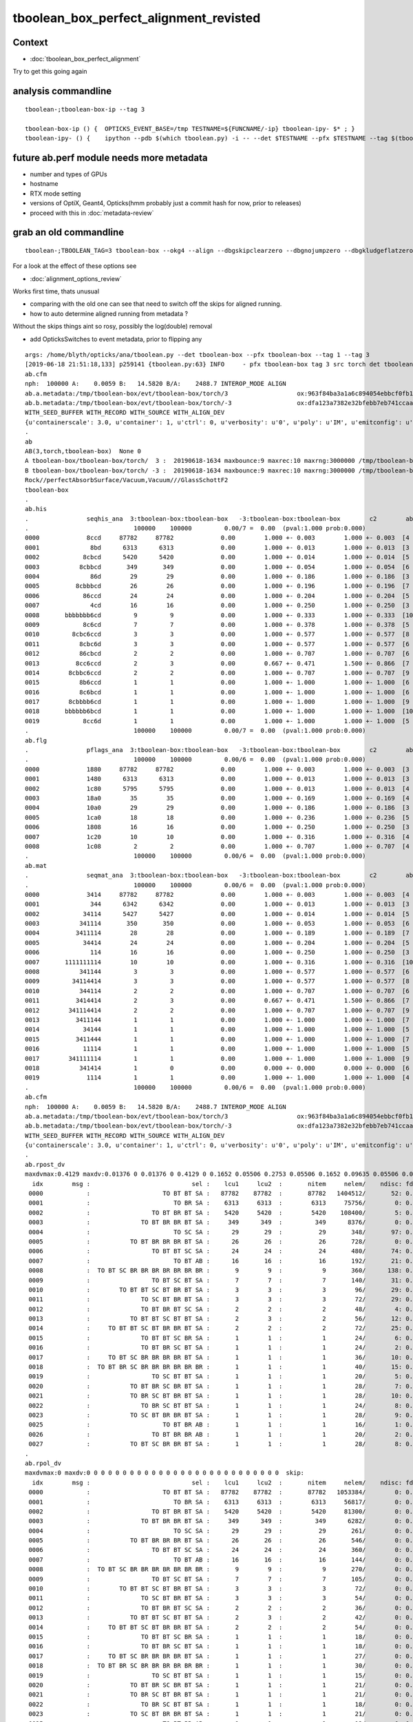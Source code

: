 tboolean_box_perfect_alignment_revisted
============================================

Context
----------

* :doc:`tboolean_box_perfect_alignment`

Try to get this going again



analysis commandline
-----------------------

::

    tboolean-;tboolean-box-ip --tag 3

    tboolean-box-ip () {  OPTICKS_EVENT_BASE=/tmp TESTNAME=${FUNCNAME/-ip} tboolean-ipy- $* ; }
    tboolean-ipy- () {    ipython --pdb $(which tboolean.py) -i -- --det $TESTNAME --pfx $TESTNAME --tag $(tboolean-tag) $* ; } 



future ab.perf module needs more metadata
-------------------------------------------------------------------------------------------

* number and types of GPUs 
* hostname 
* RTX mode setting
* versions of OptiX, Geant4, Opticks(hmm probably just a commit hash for now, prior to releases)  

* proceed with this in :doc:`metadata-review` 









grab an old commandline
----------------------------

::

    tboolean-;TBOOLEAN_TAG=3 tboolean-box --okg4 --align --dbgskipclearzero --dbgnojumpzero --dbgkludgeflatzero


For a look at the effect of these options see

* :doc:`alignment_options_review`


Works first time, thats unusual

* comparing with the old one can see that need to switch off the skips for aligned running. 
* how to auto determine aligned running from metadata ?


Without the skips things aint so rosy, possibly the log(double) removal

* add OpticksSwitches to event metadata, prior to flipping any 


::

    args: /home/blyth/opticks/ana/tboolean.py --det tboolean-box --pfx tboolean-box --tag 1 --tag 3
    [2019-06-18 21:51:18,133] p259141 {tboolean.py:63} INFO     - pfx tboolean-box tag 3 src torch det tboolean-box c2max 2.0 ipython True 
    ab.cfm
    nph:  100000 A:    0.0059 B:   14.5820 B/A:    2488.7 INTEROP_MODE ALIGN 
    ab.a.metadata:/tmp/tboolean-box/evt/tboolean-box/torch/3                   ox:963f84ba3a1a6c894054ebbcf0fb1ea9 rx:3db691ffd21dfa48c062c0f19bb0fdb0 np: 100000 pr:    0.0059 INTEROP_MODE
    ab.b.metadata:/tmp/tboolean-box/evt/tboolean-box/torch/-3                  ox:dfa123a7382e32bfebb7eb741ccaa749 rx:e1c46ce4b32c1c7e00f1378e807aa972 np: 100000 pr:   14.5820 INTEROP_MODE
    WITH_SEED_BUFFER WITH_RECORD WITH_SOURCE WITH_ALIGN_DEV 
    {u'containerscale': 3.0, u'container': 1, u'ctrl': 0, u'verbosity': u'0', u'poly': u'IM', u'emitconfig': u'photons:10000,wavelength:380,time:0.2,posdelta:0.1,sheetmask:0x1,umin:0.45,umax:0.55,vmin:0.45,vmax:0.55', u'resolution': u'20', u'emit': -1}
    .
    ab
    AB(3,torch,tboolean-box)  None 0 
    A tboolean-box/tboolean-box/torch/  3 :  20190618-1634 maxbounce:9 maxrec:10 maxrng:3000000 /tmp/tboolean-box/evt/tboolean-box/torch/3/fdom.npy () 
    B tboolean-box/tboolean-box/torch/ -3 :  20190618-1634 maxbounce:9 maxrec:10 maxrng:3000000 /tmp/tboolean-box/evt/tboolean-box/torch/-3/fdom.npy (recstp) 
    Rock//perfectAbsorbSurface/Vacuum,Vacuum///GlassSchottF2
    tboolean-box
    .
    ab.his
    .                seqhis_ana  3:tboolean-box:tboolean-box   -3:tboolean-box:tboolean-box        c2        ab        ba 
    .                             100000    100000         0.00/7 =  0.00  (pval:1.000 prob:0.000)  
    0000             8ccd     87782     87782             0.00        1.000 +- 0.003        1.000 +- 0.003  [4 ] TO BT BT SA
    0001              8bd      6313      6313             0.00        1.000 +- 0.013        1.000 +- 0.013  [3 ] TO BR SA
    0002            8cbcd      5420      5420             0.00        1.000 +- 0.014        1.000 +- 0.014  [5 ] TO BT BR BT SA
    0003           8cbbcd       349       349             0.00        1.000 +- 0.054        1.000 +- 0.054  [6 ] TO BT BR BR BT SA
    0004              86d        29        29             0.00        1.000 +- 0.186        1.000 +- 0.186  [3 ] TO SC SA
    0005          8cbbbcd        26        26             0.00        1.000 +- 0.196        1.000 +- 0.196  [7 ] TO BT BR BR BR BT SA
    0006            86ccd        24        24             0.00        1.000 +- 0.204        1.000 +- 0.204  [5 ] TO BT BT SC SA
    0007              4cd        16        16             0.00        1.000 +- 0.250        1.000 +- 0.250  [3 ] TO BT AB
    0008       bbbbbbb6cd         9         9             0.00        1.000 +- 0.333        1.000 +- 0.333  [10] TO BT SC BR BR BR BR BR BR BR
    0009            8c6cd         7         7             0.00        1.000 +- 0.378        1.000 +- 0.378  [5 ] TO BT SC BT SA
    0010         8cbc6ccd         3         3             0.00        1.000 +- 0.577        1.000 +- 0.577  [8 ] TO BT BT SC BT BR BT SA
    0011           8cbc6d         3         3             0.00        1.000 +- 0.577        1.000 +- 0.577  [6 ] TO SC BT BR BT SA
    0012           86cbcd         2         2             0.00        1.000 +- 0.707        1.000 +- 0.707  [6 ] TO BT BR BT SC SA
    0013          8cc6ccd         2         3             0.00        0.667 +- 0.471        1.500 +- 0.866  [7 ] TO BT BT SC BT BT SA
    0014        8cbbc6ccd         2         2             0.00        1.000 +- 0.707        1.000 +- 0.707  [9 ] TO BT BT SC BT BR BR BT SA
    0015           8b6ccd         1         1             0.00        1.000 +- 1.000        1.000 +- 1.000  [6 ] TO BT BT SC BR SA
    0016           8c6bcd         1         1             0.00        1.000 +- 1.000        1.000 +- 1.000  [6 ] TO BT BR SC BT SA
    0017        8cbbbb6cd         1         1             0.00        1.000 +- 1.000        1.000 +- 1.000  [9 ] TO BT SC BR BR BR BR BT SA
    0018       bbbbbb6bcd         1         1             0.00        1.000 +- 1.000        1.000 +- 1.000  [10] TO BT BR SC BR BR BR BR BR BR
    0019            8cc6d         1         1             0.00        1.000 +- 1.000        1.000 +- 1.000  [5 ] TO SC BT BT SA
    .                             100000    100000         0.00/7 =  0.00  (pval:1.000 prob:0.000)  
    ab.flg
    .                pflags_ana  3:tboolean-box:tboolean-box   -3:tboolean-box:tboolean-box        c2        ab        ba 
    .                             100000    100000         0.00/6 =  0.00  (pval:1.000 prob:0.000)  
    0000             1880     87782     87782             0.00        1.000 +- 0.003        1.000 +- 0.003  [3 ] TO|BT|SA
    0001             1480      6313      6313             0.00        1.000 +- 0.013        1.000 +- 0.013  [3 ] TO|BR|SA
    0002             1c80      5795      5795             0.00        1.000 +- 0.013        1.000 +- 0.013  [4 ] TO|BT|BR|SA
    0003             18a0        35        35             0.00        1.000 +- 0.169        1.000 +- 0.169  [4 ] TO|BT|SA|SC
    0004             10a0        29        29             0.00        1.000 +- 0.186        1.000 +- 0.186  [3 ] TO|SA|SC
    0005             1ca0        18        18             0.00        1.000 +- 0.236        1.000 +- 0.236  [5 ] TO|BT|BR|SA|SC
    0006             1808        16        16             0.00        1.000 +- 0.250        1.000 +- 0.250  [3 ] TO|BT|AB
    0007             1c20        10        10             0.00        1.000 +- 0.316        1.000 +- 0.316  [4 ] TO|BT|BR|SC
    0008             1c08         2         2             0.00        1.000 +- 0.707        1.000 +- 0.707  [4 ] TO|BT|BR|AB
    .                             100000    100000         0.00/6 =  0.00  (pval:1.000 prob:0.000)  
    ab.mat
    .                seqmat_ana  3:tboolean-box:tboolean-box   -3:tboolean-box:tboolean-box        c2        ab        ba 
    .                             100000    100000         0.00/6 =  0.00  (pval:1.000 prob:0.000)  
    0000             3414     87782     87782             0.00        1.000 +- 0.003        1.000 +- 0.003  [4 ] Va G2 Va Ro
    0001              344      6342      6342             0.00        1.000 +- 0.013        1.000 +- 0.013  [3 ] Va Va Ro
    0002            34114      5427      5427             0.00        1.000 +- 0.014        1.000 +- 0.014  [5 ] Va G2 G2 Va Ro
    0003           341114       350       350             0.00        1.000 +- 0.053        1.000 +- 0.053  [6 ] Va G2 G2 G2 Va Ro
    0004          3411114        28        28             0.00        1.000 +- 0.189        1.000 +- 0.189  [7 ] Va G2 G2 G2 G2 Va Ro
    0005            34414        24        24             0.00        1.000 +- 0.204        1.000 +- 0.204  [5 ] Va G2 Va Va Ro
    0006              114        16        16             0.00        1.000 +- 0.250        1.000 +- 0.250  [3 ] Va G2 G2
    0007       1111111114        10        10             0.00        1.000 +- 0.316        1.000 +- 0.316  [10] Va G2 G2 G2 G2 G2 G2 G2 G2 G2
    0008           341144         3         3             0.00        1.000 +- 0.577        1.000 +- 0.577  [6 ] Va Va G2 G2 Va Ro
    0009         34114414         3         3             0.00        1.000 +- 0.577        1.000 +- 0.577  [8 ] Va G2 Va Va G2 G2 Va Ro
    0010           344114         2         2             0.00        1.000 +- 0.707        1.000 +- 0.707  [6 ] Va G2 G2 Va Va Ro
    0011          3414414         2         3             0.00        0.667 +- 0.471        1.500 +- 0.866  [7 ] Va G2 Va Va G2 Va Ro
    0012        341114414         2         2             0.00        1.000 +- 0.707        1.000 +- 0.707  [9 ] Va G2 Va Va G2 G2 G2 Va Ro
    0013          3411144         1         1             0.00        1.000 +- 1.000        1.000 +- 1.000  [7 ] Va Va G2 G2 G2 Va Ro
    0014            34144         1         1             0.00        1.000 +- 1.000        1.000 +- 1.000  [5 ] Va Va G2 Va Ro
    0015          3411444         1         1             0.00        1.000 +- 1.000        1.000 +- 1.000  [7 ] Va Va Va G2 G2 Va Ro
    0016            11114         1         1             0.00        1.000 +- 1.000        1.000 +- 1.000  [5 ] Va G2 G2 G2 G2
    0017        341111114         1         1             0.00        1.000 +- 1.000        1.000 +- 1.000  [9 ] Va G2 G2 G2 G2 G2 G2 Va Ro
    0018           341414         1         0             0.00        0.000 +- 0.000        0.000 +- 0.000  [6 ] Va G2 Va G2 Va Ro
    0019             1114         1         1             0.00        1.000 +- 1.000        1.000 +- 1.000  [4 ] Va G2 G2 G2
    .                             100000    100000         0.00/6 =  0.00  (pval:1.000 prob:0.000)  
    ab.cfm
    nph:  100000 A:    0.0059 B:   14.5820 B/A:    2488.7 INTEROP_MODE ALIGN 
    ab.a.metadata:/tmp/tboolean-box/evt/tboolean-box/torch/3                   ox:963f84ba3a1a6c894054ebbcf0fb1ea9 rx:3db691ffd21dfa48c062c0f19bb0fdb0 np: 100000 pr:    0.0059 INTEROP_MODE
    ab.b.metadata:/tmp/tboolean-box/evt/tboolean-box/torch/-3                  ox:dfa123a7382e32bfebb7eb741ccaa749 rx:e1c46ce4b32c1c7e00f1378e807aa972 np: 100000 pr:   14.5820 INTEROP_MODE
    WITH_SEED_BUFFER WITH_RECORD WITH_SOURCE WITH_ALIGN_DEV 
    {u'containerscale': 3.0, u'container': 1, u'ctrl': 0, u'verbosity': u'0', u'poly': u'IM', u'emitconfig': u'photons:10000,wavelength:380,time:0.2,posdelta:0.1,sheetmask:0x1,umin:0.45,umax:0.55,vmin:0.45,vmax:0.55', u'resolution': u'20', u'emit': -1}
    .
    ab.rpost_dv
    maxdvmax:0.4129 maxdv:0.01376 0 0.01376 0 0.4129 0 0.1652 0.05506 0.2753 0.05506 0.1652 0.09635 0.05506 0.04129 0.1376 0.05506 0.04129 0.1239 0.05506 0.05506 0.09635 0.09635 0.05506 0.08258 0.04129 0.04129 0.09635  skip:
      idx        msg :                            sel :    lcu1     lcu2  :       nitem     nelem/    ndisc: fdisc  mx/mn/av        mx/       mn/      avg  eps:eps    
     0000            :                    TO BT BT SA :   87782    87782  :       87782   1404512/       52: 0.000  mx/mn/av   0.01376/        0/5.096e-07  eps:0.0002    
     0001            :                       TO BR SA :    6313     6313  :        6313     75756/        0: 0.000  mx/mn/av         0/        0/        0  eps:0.0002    
     0002            :                 TO BT BR BT SA :    5420     5420  :        5420    108400/        5: 0.000  mx/mn/av   0.01376/        0/6.349e-07  eps:0.0002    
     0003            :              TO BT BR BR BT SA :     349      349  :         349      8376/        0: 0.000  mx/mn/av         0/        0/        0  eps:0.0002    
     0004            :                       TO SC SA :      29       29  :          29       348/       97: 0.279  mx/mn/av    0.4129/        0/  0.01187  eps:0.0002    
     0005            :           TO BT BR BR BR BT SA :      26       26  :          26       728/        0: 0.000  mx/mn/av         0/        0/        0  eps:0.0002    
     0006            :                 TO BT BT SC SA :      24       24  :          24       480/       74: 0.154  mx/mn/av    0.1652/        0/ 0.005867  eps:0.0002    
     0007            :                       TO BT AB :      16       16  :          16       192/       21: 0.109  mx/mn/av   0.05506/        0/ 0.003815  eps:0.0002    
     0008            :  TO BT SC BR BR BR BR BR BR BR :       9        9  :           9       360/      138: 0.383  mx/mn/av    0.2753/        0/  0.01186  eps:0.0002    
     0009            :                 TO BT SC BT SA :       7        7  :           7       140/       31: 0.221  mx/mn/av   0.05506/        0/ 0.006135  eps:0.0002    
     0010            :        TO BT BT SC BT BR BT SA :       3        3  :           3        96/       29: 0.302  mx/mn/av    0.1652/        0/  0.01381  eps:0.0002    
     0011            :              TO SC BT BR BT SA :       3        3  :           3        72/       29: 0.403  mx/mn/av   0.09635/        0/  0.01114  eps:0.0002    
     0012            :              TO BT BR BT SC SA :       2        2  :           2        48/        4: 0.083  mx/mn/av   0.05506/        0/ 0.004014  eps:0.0002    
     0013            :           TO BT BT SC BT BT SA :       2        3  :           2        56/       12: 0.214  mx/mn/av   0.04129/        0/ 0.003474  eps:0.0002    
     0014            :     TO BT BT SC BT BR BR BT SA :       2        2  :           2        72/       25: 0.347  mx/mn/av    0.1376/        0/  0.01249  eps:0.0002    
     0015            :              TO BT BT SC BR SA :       1        1  :           1        24/        6: 0.250  mx/mn/av   0.05506/        0/ 0.005212  eps:0.0002    
     0016            :              TO BT BR SC BT SA :       1        1  :           1        24/        2: 0.083  mx/mn/av   0.04129/        0/ 0.001746  eps:0.0002    
     0017            :     TO BT SC BR BR BR BR BT SA :       1        1  :           1        36/       10: 0.278  mx/mn/av    0.1239/        0/  0.01229  eps:0.0002    
     0018            :  TO BT BR SC BR BR BR BR BR BR :       1        1  :           1        40/       15: 0.375  mx/mn/av   0.05506/        0/ 0.008694  eps:0.0002    
     0019            :                 TO SC BT BT SA :       1        1  :           1        20/        5: 0.250  mx/mn/av   0.05506/        0/ 0.006912  eps:0.0002    
     0020            :           TO BT BR SC BR BT SA :       1        1  :           1        28/        7: 0.250  mx/mn/av   0.09635/        0/  0.00793  eps:0.0002    
     0021            :           TO BR SC BT BR BT SA :       1        1  :           1        28/       10: 0.357  mx/mn/av   0.09635/        0/  0.01086  eps:0.0002    
     0022            :              TO BR SC BT BT SA :       1        1  :           1        24/        8: 0.333  mx/mn/av   0.05506/        0/  0.01037  eps:0.0002    
     0023            :           TO SC BT BR BR BT SA :       1        1  :           1        28/        9: 0.321  mx/mn/av   0.08258/        0/  0.01084  eps:0.0002    
     0025            :                    TO BT BR AB :       1        1  :           1        16/        1: 0.062  mx/mn/av   0.04129/        0/ 0.002581  eps:0.0002    
     0026            :                 TO BT BR BR AB :       1        1  :           1        20/        2: 0.100  mx/mn/av   0.04129/        0/ 0.002095  eps:0.0002    
     0027            :           TO BT SC BR BR BT SA :       1        1  :           1        28/        8: 0.286  mx/mn/av   0.09635/        0/ 0.009427  eps:0.0002    
    .
    ab.rpol_dv
    maxdvmax:0 maxdv:0 0 0 0 0 0 0 0 0 0 0 0 0 0 0 0 0 0 0 0 0 0 0 0 0 0 0  skip:
      idx        msg :                            sel :    lcu1     lcu2  :       nitem     nelem/    ndisc: fdisc  mx/mn/av        mx/       mn/      avg  eps:eps    
     0000            :                    TO BT BT SA :   87782    87782  :       87782   1053384/        0: 0.000  mx/mn/av         0/        0/        0  eps:0.0002    
     0001            :                       TO BR SA :    6313     6313  :        6313     56817/        0: 0.000  mx/mn/av         0/        0/        0  eps:0.0002    
     0002            :                 TO BT BR BT SA :    5420     5420  :        5420     81300/        0: 0.000  mx/mn/av         0/        0/        0  eps:0.0002    
     0003            :              TO BT BR BR BT SA :     349      349  :         349      6282/        0: 0.000  mx/mn/av         0/        0/        0  eps:0.0002    
     0004            :                       TO SC SA :      29       29  :          29       261/        0: 0.000  mx/mn/av         0/        0/        0  eps:0.0002    
     0005            :           TO BT BR BR BR BT SA :      26       26  :          26       546/        0: 0.000  mx/mn/av         0/        0/        0  eps:0.0002    
     0006            :                 TO BT BT SC SA :      24       24  :          24       360/        0: 0.000  mx/mn/av         0/        0/        0  eps:0.0002    
     0007            :                       TO BT AB :      16       16  :          16       144/        0: 0.000  mx/mn/av         0/        0/        0  eps:0.0002    
     0008            :  TO BT SC BR BR BR BR BR BR BR :       9        9  :           9       270/        0: 0.000  mx/mn/av         0/        0/        0  eps:0.0002    
     0009            :                 TO BT SC BT SA :       7        7  :           7       105/        0: 0.000  mx/mn/av         0/        0/        0  eps:0.0002    
     0010            :        TO BT BT SC BT BR BT SA :       3        3  :           3        72/        0: 0.000  mx/mn/av         0/        0/        0  eps:0.0002    
     0011            :              TO SC BT BR BT SA :       3        3  :           3        54/        0: 0.000  mx/mn/av         0/        0/        0  eps:0.0002    
     0012            :              TO BT BR BT SC SA :       2        2  :           2        36/        0: 0.000  mx/mn/av         0/        0/        0  eps:0.0002    
     0013            :           TO BT BT SC BT BT SA :       2        3  :           2        42/        0: 0.000  mx/mn/av         0/        0/        0  eps:0.0002    
     0014            :     TO BT BT SC BT BR BR BT SA :       2        2  :           2        54/        0: 0.000  mx/mn/av         0/        0/        0  eps:0.0002    
     0015            :              TO BT BT SC BR SA :       1        1  :           1        18/        0: 0.000  mx/mn/av         0/        0/        0  eps:0.0002    
     0016            :              TO BT BR SC BT SA :       1        1  :           1        18/        0: 0.000  mx/mn/av         0/        0/        0  eps:0.0002    
     0017            :     TO BT SC BR BR BR BR BT SA :       1        1  :           1        27/        0: 0.000  mx/mn/av         0/        0/        0  eps:0.0002    
     0018            :  TO BT BR SC BR BR BR BR BR BR :       1        1  :           1        30/        0: 0.000  mx/mn/av         0/        0/        0  eps:0.0002    
     0019            :                 TO SC BT BT SA :       1        1  :           1        15/        0: 0.000  mx/mn/av         0/        0/        0  eps:0.0002    
     0020            :           TO BT BR SC BR BT SA :       1        1  :           1        21/        0: 0.000  mx/mn/av         0/        0/        0  eps:0.0002    
     0021            :           TO BR SC BT BR BT SA :       1        1  :           1        21/        0: 0.000  mx/mn/av         0/        0/        0  eps:0.0002    
     0022            :              TO BR SC BT BT SA :       1        1  :           1        18/        0: 0.000  mx/mn/av         0/        0/        0  eps:0.0002    
     0023            :           TO SC BT BR BR BT SA :       1        1  :           1        21/        0: 0.000  mx/mn/av         0/        0/        0  eps:0.0002    
     0025            :                    TO BT BR AB :       1        1  :           1        12/        0: 0.000  mx/mn/av         0/        0/        0  eps:0.0002    
     0026            :                 TO BT BR BR AB :       1        1  :           1        15/        0: 0.000  mx/mn/av         0/        0/        0  eps:0.0002    
     0027            :           TO BT SC BR BR BT SA :       1        1  :           1        21/        0: 0.000  mx/mn/av         0/        0/        0  eps:0.0002    
    .
    ab.ox_dv
    maxdvmax:0.4052 maxdv:2.384e-07 0 4.768e-07 4.768e-07 0.4052 4.768e-07 0.1665 0.05026 0.0637 0.04944 0.04845 0.0361 0.04932 0.0188 0.04688 0.02348 0.0005379 0.04691 0.03917 0.02551 0.04883 0.04253 0.04694 0.03683 0.04692 0.0458 0.04547  skip:
      idx        msg :                            sel :    lcu1     lcu2  :       nitem     nelem/    ndisc: fdisc  mx/mn/av        mx/       mn/      avg  eps:eps    
     0000            :                    TO BT BT SA :   87782    87782  :       87782   1053384/        0: 0.000  mx/mn/av 2.384e-07/        0/2.484e-08  eps:0.0002    
     0001            :                       TO BR SA :    6313     6313  :        6313     75756/        0: 0.000  mx/mn/av         0/        0/        0  eps:0.0002    
     0002            :                 TO BT BR BT SA :    5420     5420  :        5420     65040/        0: 0.000  mx/mn/av 4.768e-07/        0/ 4.47e-08  eps:0.0002    
     0003            :              TO BT BR BR BT SA :     349      349  :         349      4188/        0: 0.000  mx/mn/av 4.768e-07/        0/ 4.47e-08  eps:0.0002    
     0004            :                       TO SC SA :      29       29  :          29       348/       63: 0.181  mx/mn/av    0.4052/        0/ 0.008075  eps:0.0002    
     0005            :           TO BT BR BR BR BT SA :      26       26  :          26       312/        0: 0.000  mx/mn/av 4.768e-07/        0/ 4.47e-08  eps:0.0002    
     0006            :                 TO BT BT SC SA :      24       24  :          24       288/       42: 0.146  mx/mn/av    0.1665/        0/ 0.005635  eps:0.0002    
     0007            :                       TO BT AB :      16       16  :          16       192/       32: 0.167  mx/mn/av   0.05026/        0/ 0.004004  eps:0.0002    
     0008            :  TO BT SC BR BR BR BR BR BR BR :       9        9  :           9       108/       22: 0.204  mx/mn/av    0.0637/        0/ 0.004439  eps:0.0002    
     0009            :                 TO BT SC BT SA :       7        7  :           7        84/       16: 0.190  mx/mn/av   0.04944/        0/  0.00295  eps:0.0002    
     0010            :        TO BT BT SC BT BR BT SA :       3        3  :           3        36/        7: 0.194  mx/mn/av   0.04845/        0/ 0.004128  eps:0.0002    
     0011            :              TO SC BT BR BT SA :       3        3  :           3        36/        6: 0.167  mx/mn/av    0.0361/        0/ 0.003522  eps:0.0002    
     0012            :              TO BT BR BT SC SA :       2        2  :           2        24/        2: 0.083  mx/mn/av   0.04932/        0/ 0.004077  eps:0.0002    
     0013            :           TO BT BT SC BT BT SA :       2        3  :           2        24/        6: 0.250  mx/mn/av    0.0188/        0/ 0.001654  eps:0.0002    
     0014            :     TO BT BT SC BT BR BR BT SA :       2        2  :           2        24/        4: 0.167  mx/mn/av   0.04688/        0/ 0.004159  eps:0.0002    
     0015            :              TO BT BT SC BR SA :       1        1  :           1        12/        3: 0.250  mx/mn/av   0.02348/        0/ 0.002064  eps:0.0002    
     0016            :              TO BT BR SC BT SA :       1        1  :           1        12/        1: 0.083  mx/mn/av 0.0005379/        0/4.969e-05  eps:0.0002    
     0017            :     TO BT SC BR BR BR BR BT SA :       1        1  :           1        12/        2: 0.167  mx/mn/av   0.04691/        0/ 0.003942  eps:0.0002    
     0018            :  TO BT BR SC BR BR BR BR BR BR :       1        1  :           1        12/        3: 0.250  mx/mn/av   0.03917/        0/ 0.004313  eps:0.0002    
     0019            :                 TO SC BT BT SA :       1        1  :           1        12/        2: 0.167  mx/mn/av   0.02551/        0/ 0.002358  eps:0.0002    
     0020            :           TO BT BR SC BR BT SA :       1        1  :           1        12/        2: 0.167  mx/mn/av   0.04883/        0/ 0.004109  eps:0.0002    
     0021            :           TO BR SC BT BR BT SA :       1        1  :           1        12/        3: 0.250  mx/mn/av   0.04253/        0/ 0.005257  eps:0.0002    
     0022            :              TO BR SC BT BT SA :       1        1  :           1        12/        1: 0.083  mx/mn/av   0.04694/        0/ 0.003932  eps:0.0002    
     0023            :           TO SC BT BR BR BT SA :       1        1  :           1        12/        2: 0.167  mx/mn/av   0.03683/        0/ 0.003549  eps:0.0002    
     0025            :                    TO BT BR AB :       1        1  :           1        12/        2: 0.167  mx/mn/av   0.04692/        0/ 0.003934  eps:0.0002    
     0026            :                 TO BT BR BR AB :       1        1  :           1        12/        2: 0.167  mx/mn/av    0.0458/        0/  0.00384  eps:0.0002    
     0027            :           TO BT SC BR BR BT SA :       1        1  :           1        12/        2: 0.167  mx/mn/av   0.04547/        0/ 0.003826  eps:0.0002    
    .
    ab.rc     .rc 99      [0, 88, 99] 
    ab.rc.c2p .rc   0  .mx   0.000 .cut   2.000   seqmat_ana :        0  pflags_ana :        0  seqhis_ana :        0   
    ab.rc.rdv .rc  88  .mx   0.413 .cut   0.100      rpol_dv :        0    rpost_dv :    0.413   
    ab.rc.pdv .rc  99  .mx   0.405 .cut   0.001        ox_dv :    0.405   
    .
    [2019-06-18 21:51:19,211] p259141 {tboolean.py:71} CRITICAL -  RC 99 

    In [1]: 






Use tag 4 flipping WITH_LOGDOUBLE ON  : confirms that it was the cause of deviation 
--------------------------------------------------------------------------------------

::

    tboolean-;TBOOLEAN_TAG=4 tboolean-box --okg4 --align --dbgskipclearzero --dbgnojumpzero --dbgkludgeflatzero

    tboolean-;tboolean-box-ip --tag 4


    [blyth@localhost opticks]$ tboolean-;tboolean-box-ip --tag 4
    Python 2.7.15 |Anaconda, Inc.| (default, May  1 2018, 23:32:55) 
    Type "copyright", "credits" or "license" for more information.

    IPython 5.7.0 -- An enhanced Interactive Python.
    ?         -> Introduction and overview of IPython's features.
    %quickref -> Quick reference.
    help      -> Python's own help system.
    object?   -> Details about 'object', use 'object??' for extra details.
    args: /home/blyth/opticks/ana/tboolean.py --det tboolean-box --pfx tboolean-box --tag 1 --tag 4
    [2019-06-18 21:58:30,732] p279067 {tboolean.py:63} INFO     - pfx tboolean-box tag 4 src torch det tboolean-box c2max 2.0 ipython True 
    ab.cfm
    nph:  100000 A:    0.0078 B:   15.0273 B/A:    1923.5 INTEROP_MODE ALIGN 
    ab.a.metadata:/tmp/tboolean-box/evt/tboolean-box/torch/4                   ox:2f2d7e8f716f0023cbce4c05b18b460c rx:e50ab36de6379d3109b573578017ded6 np: 100000 pr:    0.0078 INTEROP_MODE
    ab.b.metadata:/tmp/tboolean-box/evt/tboolean-box/torch/-4                  ox:dfa123a7382e32bfebb7eb741ccaa749 rx:e1c46ce4b32c1c7e00f1378e807aa972 np: 100000 pr:   15.0273 INTEROP_MODE
    WITH_SEED_BUFFER WITH_RECORD WITH_SOURCE WITH_ALIGN_DEV WITH_LOGDOUBLE 
    {u'containerscale': 3.0, u'container': 1, u'ctrl': 0, u'verbosity': u'0', u'poly': u'IM', u'emitconfig': u'photons:100000,wavelength:380,time:0.2,posdelta:0.1,sheetmask:0x1,umin:0.45,umax:0.55,vmin:0.45,vmax:0.55', u'resolution': u'20', u'emit': -1}
    .
    ab
    AB(4,torch,tboolean-box)  None 0 
    A tboolean-box/tboolean-box/torch/  4 :  20190618-2156 maxbounce:9 maxrec:10 maxrng:3000000 /tmp/tboolean-box/evt/tboolean-box/torch/4/fdom.npy () 
    B tboolean-box/tboolean-box/torch/ -4 :  20190618-2156 maxbounce:9 maxrec:10 maxrng:3000000 /tmp/tboolean-box/evt/tboolean-box/torch/-4/fdom.npy (recstp) 
    Rock//perfectAbsorbSurface/Vacuum,Vacuum///GlassSchottF2
    tboolean-box
    .
    ab.his
    .                seqhis_ana  4:tboolean-box:tboolean-box   -4:tboolean-box:tboolean-box        c2        ab        ba 
    .                             100000    100000         0.00/7 =  0.00  (pval:1.000 prob:0.000)  
    0000             8ccd     87782     87782             0.00        1.000 +- 0.003        1.000 +- 0.003  [4 ] TO BT BT SA
    0001              8bd      6313      6313             0.00        1.000 +- 0.013        1.000 +- 0.013  [3 ] TO BR SA
    0002            8cbcd      5420      5420             0.00        1.000 +- 0.014        1.000 +- 0.014  [5 ] TO BT BR BT SA
    0003           8cbbcd       349       349             0.00        1.000 +- 0.054        1.000 +- 0.054  [6 ] TO BT BR BR BT SA
    0004              86d        29        29             0.00        1.000 +- 0.186        1.000 +- 0.186  [3 ] TO SC SA
    0005          8cbbbcd        26        26             0.00        1.000 +- 0.196        1.000 +- 0.196  [7 ] TO BT BR BR BR BT SA
    0006            86ccd        24        24             0.00        1.000 +- 0.204        1.000 +- 0.204  [5 ] TO BT BT SC SA
    0007              4cd        16        16             0.00        1.000 +- 0.250        1.000 +- 0.250  [3 ] TO BT AB
    0008       bbbbbbb6cd         9         9             0.00        1.000 +- 0.333        1.000 +- 0.333  [10] TO BT SC BR BR BR BR BR BR BR
    0009            8c6cd         7         7             0.00        1.000 +- 0.378        1.000 +- 0.378  [5 ] TO BT SC BT SA
    0010         8cbc6ccd         3         3             0.00        1.000 +- 0.577        1.000 +- 0.577  [8 ] TO BT BT SC BT BR BT SA
    0011          8cc6ccd         3         3             0.00        1.000 +- 0.577        1.000 +- 0.577  [7 ] TO BT BT SC BT BT SA
    0012           8cbc6d         3         3             0.00        1.000 +- 0.577        1.000 +- 0.577  [6 ] TO SC BT BR BT SA
    0013           86cbcd         2         2             0.00        1.000 +- 0.707        1.000 +- 0.707  [6 ] TO BT BR BT SC SA
    0014        8cbbc6ccd         2         2             0.00        1.000 +- 0.707        1.000 +- 0.707  [9 ] TO BT BT SC BT BR BR BT SA
    0015           8b6ccd         1         1             0.00        1.000 +- 1.000        1.000 +- 1.000  [6 ] TO BT BT SC BR SA
    0016           8c6bcd         1         1             0.00        1.000 +- 1.000        1.000 +- 1.000  [6 ] TO BT BR SC BT SA
    0017        8cbbbb6cd         1         1             0.00        1.000 +- 1.000        1.000 +- 1.000  [9 ] TO BT SC BR BR BR BR BT SA
    0018       bbbbbb6bcd         1         1             0.00        1.000 +- 1.000        1.000 +- 1.000  [10] TO BT BR SC BR BR BR BR BR BR
    0019            8cc6d         1         1             0.00        1.000 +- 1.000        1.000 +- 1.000  [5 ] TO SC BT BT SA
    .                             100000    100000         0.00/7 =  0.00  (pval:1.000 prob:0.000)  
    ab.flg
    .                pflags_ana  4:tboolean-box:tboolean-box   -4:tboolean-box:tboolean-box        c2        ab        ba 
    .                             100000    100000         0.00/6 =  0.00  (pval:1.000 prob:0.000)  
    0000             1880     87782     87782             0.00        1.000 +- 0.003        1.000 +- 0.003  [3 ] TO|BT|SA
    0001             1480      6313      6313             0.00        1.000 +- 0.013        1.000 +- 0.013  [3 ] TO|BR|SA
    0002             1c80      5795      5795             0.00        1.000 +- 0.013        1.000 +- 0.013  [4 ] TO|BT|BR|SA
    0003             18a0        35        35             0.00        1.000 +- 0.169        1.000 +- 0.169  [4 ] TO|BT|SA|SC
    0004             10a0        29        29             0.00        1.000 +- 0.186        1.000 +- 0.186  [3 ] TO|SA|SC
    0005             1ca0        18        18             0.00        1.000 +- 0.236        1.000 +- 0.236  [5 ] TO|BT|BR|SA|SC
    0006             1808        16        16             0.00        1.000 +- 0.250        1.000 +- 0.250  [3 ] TO|BT|AB
    0007             1c20        10        10             0.00        1.000 +- 0.316        1.000 +- 0.316  [4 ] TO|BT|BR|SC
    0008             1c08         2         2             0.00        1.000 +- 0.707        1.000 +- 0.707  [4 ] TO|BT|BR|AB
    .                             100000    100000         0.00/6 =  0.00  (pval:1.000 prob:0.000)  
    ab.mat
    .                seqmat_ana  4:tboolean-box:tboolean-box   -4:tboolean-box:tboolean-box        c2        ab        ba 
    .                             100000    100000         0.00/6 =  0.00  (pval:1.000 prob:0.000)  
    0000             3414     87782     87782             0.00        1.000 +- 0.003        1.000 +- 0.003  [4 ] Va G2 Va Ro
    0001              344      6342      6342             0.00        1.000 +- 0.013        1.000 +- 0.013  [3 ] Va Va Ro
    0002            34114      5427      5427             0.00        1.000 +- 0.014        1.000 +- 0.014  [5 ] Va G2 G2 Va Ro
    0003           341114       350       350             0.00        1.000 +- 0.053        1.000 +- 0.053  [6 ] Va G2 G2 G2 Va Ro
    0004          3411114        28        28             0.00        1.000 +- 0.189        1.000 +- 0.189  [7 ] Va G2 G2 G2 G2 Va Ro
    0005            34414        24        24             0.00        1.000 +- 0.204        1.000 +- 0.204  [5 ] Va G2 Va Va Ro
    0006              114        16        16             0.00        1.000 +- 0.250        1.000 +- 0.250  [3 ] Va G2 G2
    0007       1111111114        10        10             0.00        1.000 +- 0.316        1.000 +- 0.316  [10] Va G2 G2 G2 G2 G2 G2 G2 G2 G2
    0008         34114414         3         3             0.00        1.000 +- 0.577        1.000 +- 0.577  [8 ] Va G2 Va Va G2 G2 Va Ro
    0009           341144         3         3             0.00        1.000 +- 0.577        1.000 +- 0.577  [6 ] Va Va G2 G2 Va Ro
    0010          3414414         3         3             0.00        1.000 +- 0.577        1.000 +- 0.577  [7 ] Va G2 Va Va G2 Va Ro
    0011           344114         2         2             0.00        1.000 +- 0.707        1.000 +- 0.707  [6 ] Va G2 G2 Va Va Ro
    0012        341114414         2         2             0.00        1.000 +- 0.707        1.000 +- 0.707  [9 ] Va G2 Va Va G2 G2 G2 Va Ro
    0013            11114         1         1             0.00        1.000 +- 1.000        1.000 +- 1.000  [5 ] Va G2 G2 G2 G2
    0014        341111114         1         1             0.00        1.000 +- 1.000        1.000 +- 1.000  [9 ] Va G2 G2 G2 G2 G2 G2 Va Ro
    0015          3411144         1         1             0.00        1.000 +- 1.000        1.000 +- 1.000  [7 ] Va Va G2 G2 G2 Va Ro
    0016             1114         1         1             0.00        1.000 +- 1.000        1.000 +- 1.000  [4 ] Va G2 G2 G2
    0017            34144         1         1             0.00        1.000 +- 1.000        1.000 +- 1.000  [5 ] Va Va G2 Va Ro
    0018          3411444         1         1             0.00        1.000 +- 1.000        1.000 +- 1.000  [7 ] Va Va Va G2 G2 Va Ro
    0019           341444         1         1             0.00        1.000 +- 1.000        1.000 +- 1.000  [6 ] Va Va Va G2 Va Ro
    .                             100000    100000         0.00/6 =  0.00  (pval:1.000 prob:0.000)  
    ab.cfm
    nph:  100000 A:    0.0078 B:   15.0273 B/A:    1923.5 INTEROP_MODE ALIGN 
    ab.a.metadata:/tmp/tboolean-box/evt/tboolean-box/torch/4                   ox:2f2d7e8f716f0023cbce4c05b18b460c rx:e50ab36de6379d3109b573578017ded6 np: 100000 pr:    0.0078 INTEROP_MODE
    ab.b.metadata:/tmp/tboolean-box/evt/tboolean-box/torch/-4                  ox:dfa123a7382e32bfebb7eb741ccaa749 rx:e1c46ce4b32c1c7e00f1378e807aa972 np: 100000 pr:   15.0273 INTEROP_MODE
    WITH_SEED_BUFFER WITH_RECORD WITH_SOURCE WITH_ALIGN_DEV WITH_LOGDOUBLE 
    {u'containerscale': 3.0, u'container': 1, u'ctrl': 0, u'verbosity': u'0', u'poly': u'IM', u'emitconfig': u'photons:100000,wavelength:380,time:0.2,posdelta:0.1,sheetmask:0x1,umin:0.45,umax:0.55,vmin:0.45,vmax:0.55', u'resolution': u'20', u'emit': -1}
    .
    ab.rpost_dv
    maxdvmax:0.01376 maxdv:0.01376 0 0.01376 0 0.01376 0 0 0 0.01376 0 0 0 0 0 0 0 0 0 0 0 0 0 0 0 0 0 0  skip:
      idx        msg :                            sel :    lcu1     lcu2  :       nitem     nelem/    ndisc: fdisc  mx/mn/av        mx/       mn/      avg  eps:eps    
     0000            :                    TO BT BT SA :   87782    87782  :       87782   1404512/       52: 0.000  mx/mn/av   0.01376/        0/5.096e-07  eps:0.0002    
     0001            :                       TO BR SA :    6313     6313  :        6313     75756/        0: 0.000  mx/mn/av         0/        0/        0  eps:0.0002    
     0002            :                 TO BT BR BT SA :    5420     5420  :        5420    108400/        5: 0.000  mx/mn/av   0.01376/        0/6.349e-07  eps:0.0002    
     0003            :              TO BT BR BR BT SA :     349      349  :         349      8376/        0: 0.000  mx/mn/av         0/        0/        0  eps:0.0002    
     0004            :                       TO SC SA :      29       29  :          29       348/        1: 0.003  mx/mn/av   0.01376/        0/3.955e-05  eps:0.0002    
     0005            :           TO BT BR BR BR BT SA :      26       26  :          26       728/        0: 0.000  mx/mn/av         0/        0/        0  eps:0.0002    
     0006            :                 TO BT BT SC SA :      24       24  :          24       480/        0: 0.000  mx/mn/av         0/        0/        0  eps:0.0002    
     0007            :                       TO BT AB :      16       16  :          16       192/        0: 0.000  mx/mn/av         0/        0/        0  eps:0.0002    
     0008            :  TO BT SC BR BR BR BR BR BR BR :       9        9  :           9       360/        1: 0.003  mx/mn/av   0.01376/        0/3.823e-05  eps:0.0002    
     0009            :                 TO BT SC BT SA :       7        7  :           7       140/        0: 0.000  mx/mn/av         0/        0/        0  eps:0.0002    
     0010            :        TO BT BT SC BT BR BT SA :       3        3  :           3        96/        0: 0.000  mx/mn/av         0/        0/        0  eps:0.0002    
     0011            :           TO BT BT SC BT BT SA :       3        3  :           3        84/        0: 0.000  mx/mn/av         0/        0/        0  eps:0.0002    
     0012            :              TO SC BT BR BT SA :       3        3  :           3        72/        0: 0.000  mx/mn/av         0/        0/        0  eps:0.0002    
     0013            :              TO BT BR BT SC SA :       2        2  :           2        48/        0: 0.000  mx/mn/av         0/        0/        0  eps:0.0002    
     0014            :     TO BT BT SC BT BR BR BT SA :       2        2  :           2        72/        0: 0.000  mx/mn/av         0/        0/        0  eps:0.0002    
     0015            :              TO BT BT SC BR SA :       1        1  :           1        24/        0: 0.000  mx/mn/av         0/        0/        0  eps:0.0002    
     0016            :              TO BT BR SC BT SA :       1        1  :           1        24/        0: 0.000  mx/mn/av         0/        0/        0  eps:0.0002    
     0017            :     TO BT SC BR BR BR BR BT SA :       1        1  :           1        36/        0: 0.000  mx/mn/av         0/        0/        0  eps:0.0002    
     0018            :  TO BT BR SC BR BR BR BR BR BR :       1        1  :           1        40/        0: 0.000  mx/mn/av         0/        0/        0  eps:0.0002    
     0019            :                 TO SC BT BT SA :       1        1  :           1        20/        0: 0.000  mx/mn/av         0/        0/        0  eps:0.0002    
     0020            :           TO BT BR SC BR BT SA :       1        1  :           1        28/        0: 0.000  mx/mn/av         0/        0/        0  eps:0.0002    
     0021            :           TO BR SC BT BR BT SA :       1        1  :           1        28/        0: 0.000  mx/mn/av         0/        0/        0  eps:0.0002    
     0022            :              TO BR SC BT BT SA :       1        1  :           1        24/        0: 0.000  mx/mn/av         0/        0/        0  eps:0.0002    
     0023            :           TO SC BT BR BR BT SA :       1        1  :           1        28/        0: 0.000  mx/mn/av         0/        0/        0  eps:0.0002    
     0024            :                    TO BT BR AB :       1        1  :           1        16/        0: 0.000  mx/mn/av         0/        0/        0  eps:0.0002    
     0025            :                 TO BT BR BR AB :       1        1  :           1        20/        0: 0.000  mx/mn/av         0/        0/        0  eps:0.0002    
     0026            :           TO BT SC BR BR BT SA :       1        1  :           1        28/        0: 0.000  mx/mn/av         0/        0/        0  eps:0.0002    
    .
    ab.rpol_dv
    maxdvmax:0 maxdv:0 0 0 0 0 0 0 0 0 0 0 0 0 0 0 0 0 0 0 0 0 0 0 0 0 0 0  skip:
      idx        msg :                            sel :    lcu1     lcu2  :       nitem     nelem/    ndisc: fdisc  mx/mn/av        mx/       mn/      avg  eps:eps    
     0000            :                    TO BT BT SA :   87782    87782  :       87782   1053384/        0: 0.000  mx/mn/av         0/        0/        0  eps:0.0002    
     0001            :                       TO BR SA :    6313     6313  :        6313     56817/        0: 0.000  mx/mn/av         0/        0/        0  eps:0.0002    
     0002            :                 TO BT BR BT SA :    5420     5420  :        5420     81300/        0: 0.000  mx/mn/av         0/        0/        0  eps:0.0002    
     0003            :              TO BT BR BR BT SA :     349      349  :         349      6282/        0: 0.000  mx/mn/av         0/        0/        0  eps:0.0002    
     0004            :                       TO SC SA :      29       29  :          29       261/        0: 0.000  mx/mn/av         0/        0/        0  eps:0.0002    
     0005            :           TO BT BR BR BR BT SA :      26       26  :          26       546/        0: 0.000  mx/mn/av         0/        0/        0  eps:0.0002    
     0006            :                 TO BT BT SC SA :      24       24  :          24       360/        0: 0.000  mx/mn/av         0/        0/        0  eps:0.0002    
     0007            :                       TO BT AB :      16       16  :          16       144/        0: 0.000  mx/mn/av         0/        0/        0  eps:0.0002    
     0008            :  TO BT SC BR BR BR BR BR BR BR :       9        9  :           9       270/        0: 0.000  mx/mn/av         0/        0/        0  eps:0.0002    
     0009            :                 TO BT SC BT SA :       7        7  :           7       105/        0: 0.000  mx/mn/av         0/        0/        0  eps:0.0002    
     0010            :        TO BT BT SC BT BR BT SA :       3        3  :           3        72/        0: 0.000  mx/mn/av         0/        0/        0  eps:0.0002    
     0011            :           TO BT BT SC BT BT SA :       3        3  :           3        63/        0: 0.000  mx/mn/av         0/        0/        0  eps:0.0002    
     0012            :              TO SC BT BR BT SA :       3        3  :           3        54/        0: 0.000  mx/mn/av         0/        0/        0  eps:0.0002    
     0013            :              TO BT BR BT SC SA :       2        2  :           2        36/        0: 0.000  mx/mn/av         0/        0/        0  eps:0.0002    
     0014            :     TO BT BT SC BT BR BR BT SA :       2        2  :           2        54/        0: 0.000  mx/mn/av         0/        0/        0  eps:0.0002    
     0015            :              TO BT BT SC BR SA :       1        1  :           1        18/        0: 0.000  mx/mn/av         0/        0/        0  eps:0.0002    
     0016            :              TO BT BR SC BT SA :       1        1  :           1        18/        0: 0.000  mx/mn/av         0/        0/        0  eps:0.0002    
     0017            :     TO BT SC BR BR BR BR BT SA :       1        1  :           1        27/        0: 0.000  mx/mn/av         0/        0/        0  eps:0.0002    
     0018            :  TO BT BR SC BR BR BR BR BR BR :       1        1  :           1        30/        0: 0.000  mx/mn/av         0/        0/        0  eps:0.0002    
     0019            :                 TO SC BT BT SA :       1        1  :           1        15/        0: 0.000  mx/mn/av         0/        0/        0  eps:0.0002    
     0020            :           TO BT BR SC BR BT SA :       1        1  :           1        21/        0: 0.000  mx/mn/av         0/        0/        0  eps:0.0002    
     0021            :           TO BR SC BT BR BT SA :       1        1  :           1        21/        0: 0.000  mx/mn/av         0/        0/        0  eps:0.0002    
     0022            :              TO BR SC BT BT SA :       1        1  :           1        18/        0: 0.000  mx/mn/av         0/        0/        0  eps:0.0002    
     0023            :           TO SC BT BR BR BT SA :       1        1  :           1        21/        0: 0.000  mx/mn/av         0/        0/        0  eps:0.0002    
     0024            :                    TO BT BR AB :       1        1  :           1        12/        0: 0.000  mx/mn/av         0/        0/        0  eps:0.0002    
     0025            :                 TO BT BR BR AB :       1        1  :           1        15/        0: 0.000  mx/mn/av         0/        0/        0  eps:0.0002    
     0026            :           TO BT SC BR BR BT SA :       1        1  :           1        21/        0: 0.000  mx/mn/av         0/        0/        0  eps:0.0002    
    .
    ab.ox_dv
    maxdvmax:0.0005188 maxdv:2.384e-07 0 4.768e-07 4.768e-07 0.0002289 4.768e-07 0.0001564 7.629e-06 0.0003433 0.0005188 0.0003967 3.052e-05 5.722e-05 9.918e-05 0.0002441 2.098e-05 0.0003624 0.0002136 6.104e-05 4.005e-05 0.0001768 7.629e-05 9.155e-05 0.0001984 0 7.629e-06 0.0001373  skip:
      idx        msg :                            sel :    lcu1     lcu2  :       nitem     nelem/    ndisc: fdisc  mx/mn/av        mx/       mn/      avg  eps:eps    
     0000            :                    TO BT BT SA :   87782    87782  :       87782   1053384/        0: 0.000  mx/mn/av 2.384e-07/        0/2.484e-08  eps:0.0002    
     0001            :                       TO BR SA :    6313     6313  :        6313     75756/        0: 0.000  mx/mn/av         0/        0/        0  eps:0.0002    
     0002            :                 TO BT BR BT SA :    5420     5420  :        5420     65040/        0: 0.000  mx/mn/av 4.768e-07/        0/ 4.47e-08  eps:0.0002    
     0003            :              TO BT BR BR BT SA :     349      349  :         349      4188/        0: 0.000  mx/mn/av 4.768e-07/        0/ 4.47e-08  eps:0.0002    
     0004            :                       TO SC SA :      29       29  :          29       348/        1: 0.003  mx/mn/av 0.0002289/        0/6.656e-06  eps:0.0002    
     0005            :           TO BT BR BR BR BT SA :      26       26  :          26       312/        0: 0.000  mx/mn/av 4.768e-07/        0/ 4.47e-08  eps:0.0002    
     0006            :                 TO BT BT SC SA :      24       24  :          24       288/        0: 0.000  mx/mn/av 0.0001564/        0/4.762e-06  eps:0.0002    
     0007            :                       TO BT AB :      16       16  :          16       192/        0: 0.000  mx/mn/av 7.629e-06/        0/2.372e-07  eps:0.0002    
     0008            :  TO BT SC BR BR BR BR BR BR BR :       9        9  :           9       108/        2: 0.019  mx/mn/av 0.0003433/        0/1.948e-05  eps:0.0002    
     0009            :                 TO BT SC BT SA :       7        7  :           7        84/        2: 0.024  mx/mn/av 0.0005188/        0/2.067e-05  eps:0.0002    
     0010            :        TO BT BT SC BT BR BT SA :       3        3  :           3        36/        4: 0.111  mx/mn/av 0.0003967/        0/4.582e-05  eps:0.0002    
     0011            :           TO BT BT SC BT BT SA :       3        3  :           3        36/        0: 0.000  mx/mn/av 3.052e-05/        0/4.489e-06  eps:0.0002    
     0012            :              TO SC BT BR BT SA :       3        3  :           3        36/        0: 0.000  mx/mn/av 5.722e-05/        0/ 7.79e-06  eps:0.0002    
     0013            :              TO BT BR BT SC SA :       2        2  :           2        24/        0: 0.000  mx/mn/av 9.918e-05/        0/ 7.01e-06  eps:0.0002    
     0014            :     TO BT BT SC BT BR BR BT SA :       2        2  :           2        24/        1: 0.042  mx/mn/av 0.0002441/        0/1.786e-05  eps:0.0002    
     0015            :              TO BT BT SC BR SA :       1        1  :           1        12/        0: 0.000  mx/mn/av 2.098e-05/        0/3.077e-06  eps:0.0002    
     0016            :              TO BT BR SC BT SA :       1        1  :           1        12/        1: 0.083  mx/mn/av 0.0003624/        0/3.451e-05  eps:0.0002    
     0017            :     TO BT SC BR BR BR BR BT SA :       1        1  :           1        12/        1: 0.083  mx/mn/av 0.0002136/        0/2.769e-05  eps:0.0002    
     0018            :  TO BT BR SC BR BR BR BR BR BR :       1        1  :           1        12/        0: 0.000  mx/mn/av 6.104e-05/        0/5.097e-06  eps:0.0002    
     0019            :                 TO SC BT BT SA :       1        1  :           1        12/        0: 0.000  mx/mn/av 4.005e-05/        0/8.468e-06  eps:0.0002    
     0020            :           TO BT BR SC BR BT SA :       1        1  :           1        12/        0: 0.000  mx/mn/av 0.0001768/        0/1.614e-05  eps:0.0002    
     0021            :           TO BR SC BT BR BT SA :       1        1  :           1        12/        0: 0.000  mx/mn/av 7.629e-05/        0/ 1.02e-05  eps:0.0002    
     0022            :              TO BR SC BT BT SA :       1        1  :           1        12/        0: 0.000  mx/mn/av 9.155e-05/        0/1.533e-05  eps:0.0002    
     0023            :           TO SC BT BR BR BT SA :       1        1  :           1        12/        0: 0.000  mx/mn/av 0.0001984/        0/2.561e-05  eps:0.0002    
     0024            :                    TO BT BR AB :       1        1  :           1        12/        0: 0.000  mx/mn/av         0/        0/        0  eps:0.0002    
     0025            :                 TO BT BR BR AB :       1        1  :           1        12/        0: 0.000  mx/mn/av 7.629e-06/        0/6.358e-07  eps:0.0002    
     0026            :           TO BT SC BR BR BT SA :       1        1  :           1        12/        0: 0.000  mx/mn/av 0.0001373/        0/1.921e-05  eps:0.0002    
    .
    ab.rc     .rc 0      [0, 0, 0] 
    ab.rc.c2p .rc   0  .mx   0.000 .cut   2.000   seqmat_ana :        0  pflags_ana :        0  seqhis_ana :        0   
    ab.rc.rdv .rc   0  .mx   0.014 .cut   0.100      rpol_dv :        0    rpost_dv :   0.0138   
    ab.rc.pdv .rc   0  .mx   0.001 .cut   0.001        ox_dv : 0.000519   
    .
    [2019-06-18 21:58:31,760] p279067 {tboolean.py:71} INFO     -  RC 0 



